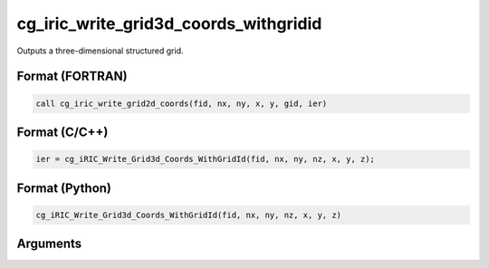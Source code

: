 cg_iric_write_grid3d_coords_withgridid
=======================================

Outputs a three-dimensional structured grid.

Format (FORTRAN)
------------------
.. code-block:: fortran

   call cg_iric_write_grid2d_coords(fid, nx, ny, x, y, gid, ier)

Format (C/C++)
----------------
.. code-block:: c

   ier = cg_iRIC_Write_Grid3d_Coords_WithGridId(fid, nx, ny, nz, x, y, z);

Format (Python)
----------------
.. code-block:: python

   cg_iRIC_Write_Grid3d_Coords_WithGridId(fid, nx, ny, nz, x, y, z)

Arguments
---------

.. csv-table:: Arguments of cg_iric_write_grid3d_coords_withgridid
   :file: cg_iric_write_grid3d_coords_withgridid_args.csv
   :header-rows: 1

